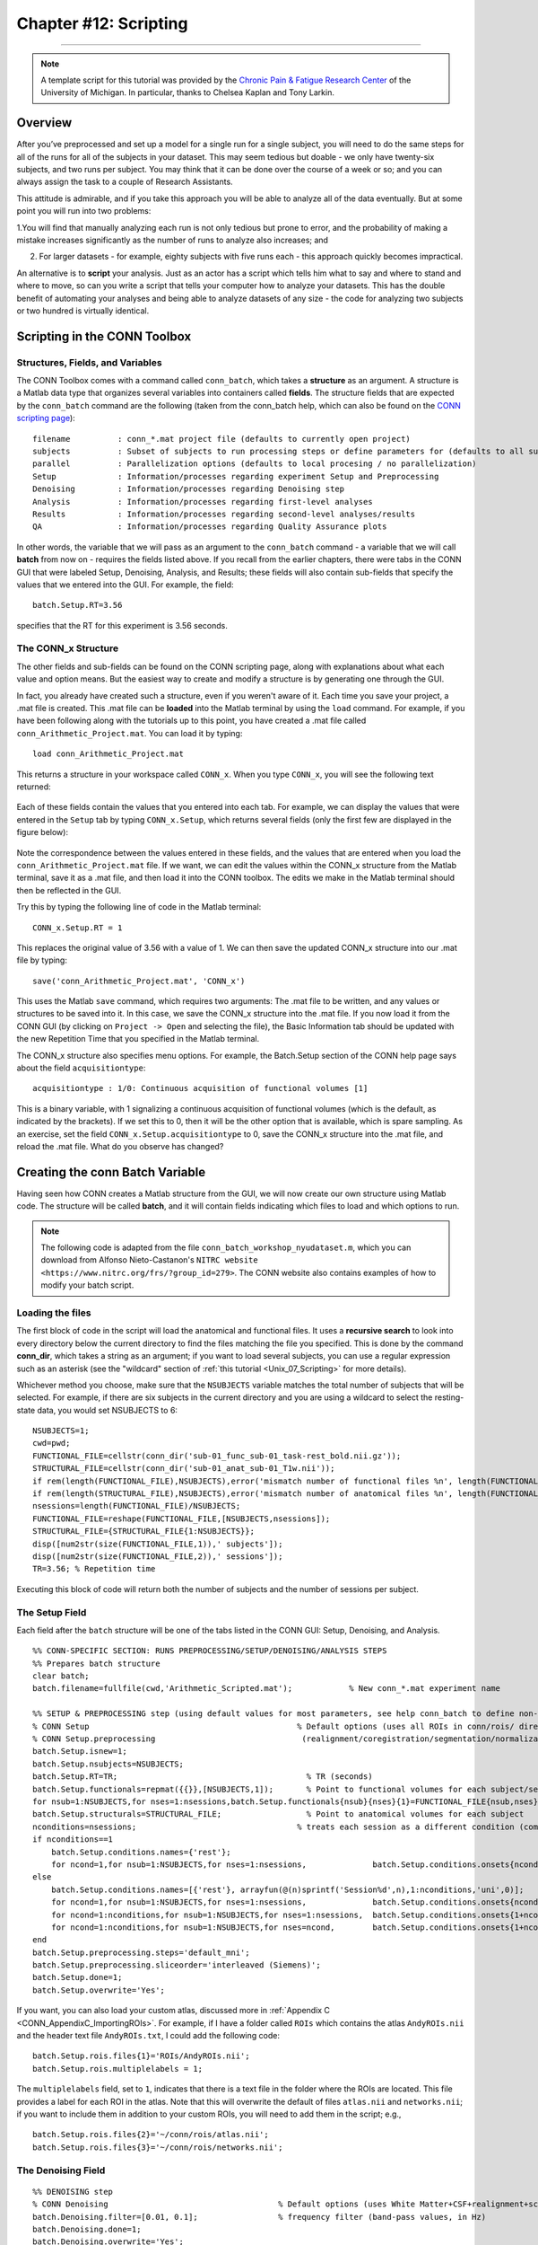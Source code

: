 .. _CONN_12_Scripting:

======================
Chapter #12: Scripting
======================

------------------

.. note::

  A template script for this tutorial was provided by the `Chronic Pain & Fatigue Research Center <https://medicine.umich.edu/dept/chronic-pain-fatigue-research-center>`__ of the University of Michigan. In particular, thanks to Chelsea Kaplan and Tony Larkin.

Overview
********

After you’ve preprocessed and set up a model for a single run for a single subject, you will need to do the same steps for all of the runs for all of the subjects in your dataset. This may seem tedious but doable - we only have twenty-six subjects, and two runs per subject. You may think that it can be done over the course of a week or so; and you can always assign the task to a couple of Research Assistants.

This attitude is admirable, and if you take this approach you will be able to analyze all of the data eventually. But at some point you will run into two problems:

1.You will find that manually analyzing each run is not only tedious but prone to error, and the probability of making a mistake increases significantly as the number of runs to analyze also increases; and

2. For larger datasets - for example, eighty subjects with five runs each - this approach quickly becomes impractical.

An alternative is to **script** your analysis. Just as an actor has a script which tells him what to say and where to stand and where to move, so can you write a script that tells your computer how to analyze your datasets. This has the double benefit of automating your analyses and being able to analyze datasets of any size - the code for analyzing two subjects or two hundred is virtually identical.


Scripting in the CONN Toolbox
*****************************

Structures, Fields, and Variables
^^^^^^^^^^^^^^^^^^^^^^^^^^^^^^^^^

The CONN Toolbox comes with a command called ``conn_batch``, which takes a **structure** as an argument. A structure is a Matlab data type that organizes several variables into containers called **fields**. The structure fields that are expected by the ``conn_batch`` command are the following (taken from the conn_batch help, which can also be found on the `CONN scripting page <https://sites.google.com/view/conn/resources/conn_batch?authuser=0>`__):

::

   filename          : conn_*.mat project file (defaults to currently open project)
   subjects          : Subset of subjects to run processing steps or define parameters for (defaults to all subjects)
   parallel          : Parallelization options (defaults to local procesing / no parallelization)
   Setup             : Information/processes regarding experiment Setup and Preprocessing
   Denoising         : Information/processes regarding Denoising step
   Analysis          : Information/processes regarding first-level analyses
   Results           : Information/processes regarding second-level analyses/results
   QA                : Information/processes regarding Quality Assurance plots
   
In other words, the variable that we will pass as an argument to the ``conn_batch`` command - a variable that we will call **batch** from now on - requires the fields listed above. If you recall from the earlier chapters, there were tabs in the CONN GUI that were labeled Setup, Denoising, Analysis, and Results; these fields will also contain sub-fields that specify the values that we entered into the GUI. For example, the field:

::

  batch.Setup.RT=3.56
  
specifies that the RT for this experiment is 3.56 seconds.

The CONN_x Structure
^^^^^^^^^^^^^^^^^^^^

The other fields and sub-fields can be found on the CONN scripting page, along with explanations about what each value and option means. But the easiest way to create and modify a structure is by generating one through the GUI.

In fact, you already have created such a structure, even if you weren't aware of it. Each time you save your project, a .mat file is created. This .mat file can be **loaded** into the Matlab terminal by using the ``load`` command. For example, if you have been following along with the tutorials up to this point, you have created a .mat file called ``conn_Arithmetic_Project.mat``. You can load it by typing:

::

  load conn_Arithmetic_Project.mat
  
This returns a structure in your workspace called ``CONN_x``. When you type ``CONN_x``, you will see the following text returned:

.. figure:: 12_CONN_x.png

Each of these fields contain the values that you entered into each tab. For example, we can display the values that were entered in the ``Setup`` tab by typing ``CONN_x.Setup``, which returns several fields (only the first few are displayed in the figure below):

.. figure:: 12_CONN_x_Setup.png

Note the correspondence between the values entered in these fields, and the values that are entered when you load the ``conn_Arithmetic_Project.mat`` file. If we want, we can edit the values within the CONN_x structure from the Matlab terminal, save it as a .mat file, and then load it into the CONN toolbox. The edits we make in the Matlab terminal should then be reflected in the GUI.

Try this by typing the following line of code in the Matlab terminal:

::

  CONN_x.Setup.RT = 1
  
This replaces the original value of 3.56 with a value of 1. We can then save the updated CONN_x structure into our .mat file by typing:

::

  save('conn_Arithmetic_Project.mat', 'CONN_x')
  
This uses the Matlab ``save`` command, which requires two arguments: The .mat file to be written, and any values or structures to be saved into it. In this case, we save the CONN_x structure into the .mat file. If you now load it from the CONN GUI (by clicking on ``Project -> Open`` and selecting the file), the Basic Information tab should be updated with the new Repetition Time that you specified in the Matlab terminal.

The CONN_x structure also specifies menu options. For example, the Batch.Setup section of the CONN help page says about the field ``acquisitiontype``:

::

  acquisitiontype : 1/0: Continuous acquisition of functional volumes [1] 
  
This is a binary variable, with 1 signalizing a continuous acquisition of functional volumes (which is the default, as indicated by the brackets). If we set this to 0, then it will be the other option that is available, which is spare sampling. As an exercise, set the field ``CONN_x.Setup.acquisitiontype`` to 0, save the CONN_x structure into the .mat file, and reload the .mat file. What do you observe has changed?


Creating the conn Batch Variable
********************************

Having seen how CONN creates a Matlab structure from the GUI, we will now create our own structure using Matlab code. The structure will be called **batch**, and it will contain fields indicating which files to load and which options to run.

.. note::

  The following code is adapted from the file ``conn_batch_workshop_nyudataset.m``, which you can download from Alfonso Nieto-Castanon's ``NITRC website <https://www.nitrc.org/frs/?group_id=279>``. The CONN website also contains examples of how to modify your batch script.


Loading the files
^^^^^^^^^^^^^^^^^

The first block of code in the script will load the anatomical and functional files. It uses a **recursive search** to look into every directory below the current directory to find the files matching the file you specified. This is done by the command **conn_dir**, which takes a string as an argument; if you want to load several subjects, you can use a regular expression such as an asterisk (see the "wildcard" section of :ref:`this tutorial <Unix_07_Scripting>` for more details). 

Whichever method you choose, make sure that the ``NSUBJECTS`` variable matches the total number of subjects that will be selected. For example, if there are six subjects in the current directory and you are using a wildcard to select the resting-state data, you would set NSUBJECTS to 6:

::

  NSUBJECTS=1;
  cwd=pwd;
  FUNCTIONAL_FILE=cellstr(conn_dir('sub-01_func_sub-01_task-rest_bold.nii.gz'));
  STRUCTURAL_FILE=cellstr(conn_dir('sub-01_anat_sub-01_T1w.nii'));
  if rem(length(FUNCTIONAL_FILE),NSUBJECTS),error('mismatch number of functional files %n', length(FUNCTIONAL_FILE));end
  if rem(length(STRUCTURAL_FILE),NSUBJECTS),error('mismatch number of anatomical files %n', length(FUNCTIONAL_FILE));end
  nsessions=length(FUNCTIONAL_FILE)/NSUBJECTS;
  FUNCTIONAL_FILE=reshape(FUNCTIONAL_FILE,[NSUBJECTS,nsessions]);
  STRUCTURAL_FILE={STRUCTURAL_FILE{1:NSUBJECTS}};
  disp([num2str(size(FUNCTIONAL_FILE,1)),' subjects']);
  disp([num2str(size(FUNCTIONAL_FILE,2)),' sessions']);
  TR=3.56; % Repetition time
  
Executing this block of code will return both the number of subjects and the number of sessions per subject.


The Setup Field
^^^^^^^^^^^^^^^

Each field after the ``batch`` structure will be one of the tabs listed in the CONN GUI: Setup, Denoising, and Analysis.


::

  %% CONN-SPECIFIC SECTION: RUNS PREPROCESSING/SETUP/DENOISING/ANALYSIS STEPS
  %% Prepares batch structure
  clear batch;
  batch.filename=fullfile(cwd,'Arithmetic_Scripted.mat');            % New conn_*.mat experiment name

  %% SETUP & PREPROCESSING step (using default values for most parameters, see help conn_batch to define non-default values)
  % CONN Setup                                            % Default options (uses all ROIs in conn/rois/ directory); see conn_batch for additional options 
  % CONN Setup.preprocessing                               (realignment/coregistration/segmentation/normalization/smoothing)
  batch.Setup.isnew=1;
  batch.Setup.nsubjects=NSUBJECTS;
  batch.Setup.RT=TR;                                        % TR (seconds)
  batch.Setup.functionals=repmat({{}},[NSUBJECTS,1]);       % Point to functional volumes for each subject/session
  for nsub=1:NSUBJECTS,for nses=1:nsessions,batch.Setup.functionals{nsub}{nses}{1}=FUNCTIONAL_FILE{nsub,nses}; end; end %note: each subject's data is defined by three sessions and one single (4d) file per session
  batch.Setup.structurals=STRUCTURAL_FILE;                  % Point to anatomical volumes for each subject
  nconditions=nsessions;                                  % treats each session as a different condition (comment the following three lines and lines 84-86 below if you do not wish to analyze between-session differences)
  if nconditions==1
      batch.Setup.conditions.names={'rest'};
      for ncond=1,for nsub=1:NSUBJECTS,for nses=1:nsessions,              batch.Setup.conditions.onsets{ncond}{nsub}{nses}=0; batch.Setup.conditions.durations{ncond}{nsub}{nses}=inf;end;end;end     % rest condition (all sessions)
  else
      batch.Setup.conditions.names=[{'rest'}, arrayfun(@(n)sprintf('Session%d',n),1:nconditions,'uni',0)];
      for ncond=1,for nsub=1:NSUBJECTS,for nses=1:nsessions,              batch.Setup.conditions.onsets{ncond}{nsub}{nses}=0; batch.Setup.conditions.durations{ncond}{nsub}{nses}=inf;end;end;end     % rest condition (all sessions)
      for ncond=1:nconditions,for nsub=1:NSUBJECTS,for nses=1:nsessions,  batch.Setup.conditions.onsets{1+ncond}{nsub}{nses}=[];batch.Setup.conditions.durations{1+ncond}{nsub}{nses}=[]; end;end;end
      for ncond=1:nconditions,for nsub=1:NSUBJECTS,for nses=ncond,        batch.Setup.conditions.onsets{1+ncond}{nsub}{nses}=0; batch.Setup.conditions.durations{1+ncond}{nsub}{nses}=inf;end;end;end % session-specific conditions
  end
  batch.Setup.preprocessing.steps='default_mni';
  batch.Setup.preprocessing.sliceorder='interleaved (Siemens)';
  batch.Setup.done=1;
  batch.Setup.overwrite='Yes';
  
  
If you want, you can also load your custom atlas, discussed more in :ref:`Appendix C <CONN_AppendixC_ImportingROIs>`. For example, if I have a folder called ``ROIs`` which contains the atlas ``AndyROIs.nii`` and the header text file ``AndyROIs.txt``, I could add the following code:

::

  batch.Setup.rois.files{1}='ROIs/AndyROIs.nii';
  batch.Setup.rois.multiplelabels = 1;
  
The ``multiplelabels`` field, set to ``1``, indicates that there is a text file in the folder where the ROIs are located. This file provides a label for each ROI in the atlas. Note that this will overwrite the default of files ``atlas.nii`` and ``networks.nii``; if you want to include them in addition to your custom ROIs, you will need to add them in the script; e.g.,

::

  batch.Setup.rois.files{2}='~/conn/rois/atlas.nii';
  batch.Setup.rois.files{3}='~/conn/rois/networks.nii';
  
  
The Denoising Field
^^^^^^^^^^^^^^^^^^^

::

  %% DENOISING step
  % CONN Denoising                                    % Default options (uses White Matter+CSF+realignment+scrubbing+conditions as confound regressors); see conn_batch for additional options 
  batch.Denoising.filter=[0.01, 0.1];                 % frequency filter (band-pass values, in Hz)
  batch.Denoising.done=1;
  batch.Denoising.overwrite='Yes';

The Analysis Field
^^^^^^^^^^^^^^^^^^

::

  %% FIRST-LEVEL ANALYSIS step
  % CONN Analysis                                     % Default options (uses all ROIs in conn/rois/ as connectivity sources); see conn_batch for additional options 
  batch.Analysis.done=1;
  batch.Analysis.overwrite='Yes';

Running the Batch
*****************

You can run the batch from the Terminal by using the command ``conn_batch``:

::

  conn_batch(batch);
  
All of the steps you specified earlier will be run. You can then open up the CONN GUI as you did in the previous tutorials, or load it from the command line:

::

  conn
  conn('load',fullfile(cwd,'Arithmetic_Scripted.mat'));
  conn gui_results
